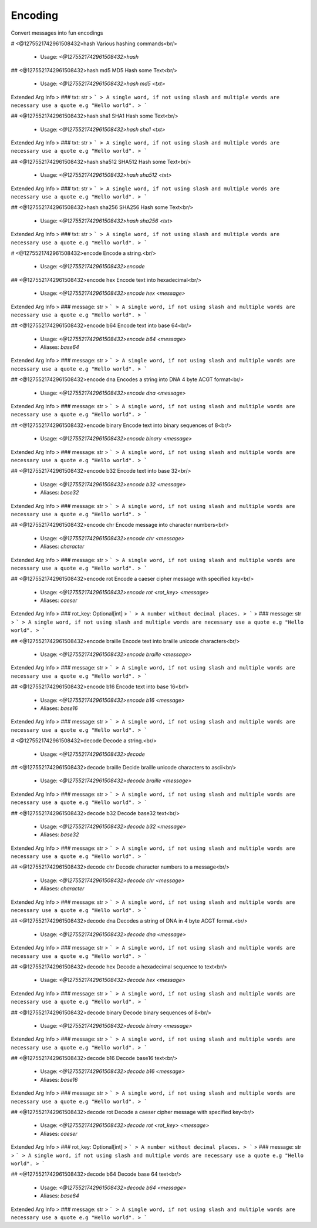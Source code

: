 Encoding
========

Convert messages into fun encodings

# <@1275521742961508432>hash
Various hashing commands<br/>
 - Usage: `<@1275521742961508432>hash`


## <@1275521742961508432>hash md5
MD5 Hash some Text<br/>
 - Usage: `<@1275521742961508432>hash md5 <txt>`
Extended Arg Info
> ### txt: str
> ```
> A single word, if not using slash and multiple words are necessary use a quote e.g "Hello world".
> ```


## <@1275521742961508432>hash sha1
SHA1 Hash some Text<br/>
 - Usage: `<@1275521742961508432>hash sha1 <txt>`
Extended Arg Info
> ### txt: str
> ```
> A single word, if not using slash and multiple words are necessary use a quote e.g "Hello world".
> ```


## <@1275521742961508432>hash sha512
SHA512 Hash some Text<br/>
 - Usage: `<@1275521742961508432>hash sha512 <txt>`
Extended Arg Info
> ### txt: str
> ```
> A single word, if not using slash and multiple words are necessary use a quote e.g "Hello world".
> ```


## <@1275521742961508432>hash sha256
SHA256 Hash some Text<br/>
 - Usage: `<@1275521742961508432>hash sha256 <txt>`
Extended Arg Info
> ### txt: str
> ```
> A single word, if not using slash and multiple words are necessary use a quote e.g "Hello world".
> ```


# <@1275521742961508432>encode
Encode a string.<br/>
 - Usage: `<@1275521742961508432>encode`


## <@1275521742961508432>encode hex
Encode text into hexadecimal<br/>
 - Usage: `<@1275521742961508432>encode hex <message>`
Extended Arg Info
> ### message: str
> ```
> A single word, if not using slash and multiple words are necessary use a quote e.g "Hello world".
> ```


## <@1275521742961508432>encode b64
Encode text into base 64<br/>
 - Usage: `<@1275521742961508432>encode b64 <message>`
 - Aliases: `base64`
Extended Arg Info
> ### message: str
> ```
> A single word, if not using slash and multiple words are necessary use a quote e.g "Hello world".
> ```


## <@1275521742961508432>encode dna
Encodes a string into DNA 4 byte ACGT format<br/>
 - Usage: `<@1275521742961508432>encode dna <message>`
Extended Arg Info
> ### message: str
> ```
> A single word, if not using slash and multiple words are necessary use a quote e.g "Hello world".
> ```


## <@1275521742961508432>encode binary
Encode text into binary sequences of 8<br/>
 - Usage: `<@1275521742961508432>encode binary <message>`
Extended Arg Info
> ### message: str
> ```
> A single word, if not using slash and multiple words are necessary use a quote e.g "Hello world".
> ```


## <@1275521742961508432>encode b32
Encode text into base 32<br/>
 - Usage: `<@1275521742961508432>encode b32 <message>`
 - Aliases: `base32`
Extended Arg Info
> ### message: str
> ```
> A single word, if not using slash and multiple words are necessary use a quote e.g "Hello world".
> ```


## <@1275521742961508432>encode chr
Encode message into character numbers<br/>
 - Usage: `<@1275521742961508432>encode chr <message>`
 - Aliases: `character`
Extended Arg Info
> ### message: str
> ```
> A single word, if not using slash and multiple words are necessary use a quote e.g "Hello world".
> ```


## <@1275521742961508432>encode rot
Encode a caeser cipher message with specified key<br/>
 - Usage: `<@1275521742961508432>encode rot <rot_key> <message>`
 - Aliases: `caeser`
Extended Arg Info
> ### rot_key: Optional[int]
> ```
> A number without decimal places.
> ```
> ### message: str
> ```
> A single word, if not using slash and multiple words are necessary use a quote e.g "Hello world".
> ```


## <@1275521742961508432>encode braille
Encode text into braille unicode characters<br/>
 - Usage: `<@1275521742961508432>encode braille <message>`
Extended Arg Info
> ### message: str
> ```
> A single word, if not using slash and multiple words are necessary use a quote e.g "Hello world".
> ```


## <@1275521742961508432>encode b16
Encode text into base 16<br/>
 - Usage: `<@1275521742961508432>encode b16 <message>`
 - Aliases: `base16`
Extended Arg Info
> ### message: str
> ```
> A single word, if not using slash and multiple words are necessary use a quote e.g "Hello world".
> ```


# <@1275521742961508432>decode
Decode a string.<br/>
 - Usage: `<@1275521742961508432>decode`


## <@1275521742961508432>decode braille
Decide braille unicode characters to ascii<br/>
 - Usage: `<@1275521742961508432>decode braille <message>`
Extended Arg Info
> ### message: str
> ```
> A single word, if not using slash and multiple words are necessary use a quote e.g "Hello world".
> ```


## <@1275521742961508432>decode b32
Decode base32 text<br/>
 - Usage: `<@1275521742961508432>decode b32 <message>`
 - Aliases: `base32`
Extended Arg Info
> ### message: str
> ```
> A single word, if not using slash and multiple words are necessary use a quote e.g "Hello world".
> ```


## <@1275521742961508432>decode chr
Decode character numbers to a message<br/>
 - Usage: `<@1275521742961508432>decode chr <message>`
 - Aliases: `character`
Extended Arg Info
> ### message: str
> ```
> A single word, if not using slash and multiple words are necessary use a quote e.g "Hello world".
> ```


## <@1275521742961508432>decode dna
Decodes a string of DNA in 4 byte ACGT format.<br/>
 - Usage: `<@1275521742961508432>decode dna <message>`
Extended Arg Info
> ### message: str
> ```
> A single word, if not using slash and multiple words are necessary use a quote e.g "Hello world".
> ```


## <@1275521742961508432>decode hex
Decode a hexadecimal sequence to text<br/>
 - Usage: `<@1275521742961508432>decode hex <message>`
Extended Arg Info
> ### message: str
> ```
> A single word, if not using slash and multiple words are necessary use a quote e.g "Hello world".
> ```


## <@1275521742961508432>decode binary
Decode binary sequences of 8<br/>
 - Usage: `<@1275521742961508432>decode binary <message>`
Extended Arg Info
> ### message: str
> ```
> A single word, if not using slash and multiple words are necessary use a quote e.g "Hello world".
> ```


## <@1275521742961508432>decode b16
Decode base16 text<br/>
 - Usage: `<@1275521742961508432>decode b16 <message>`
 - Aliases: `base16`
Extended Arg Info
> ### message: str
> ```
> A single word, if not using slash and multiple words are necessary use a quote e.g "Hello world".
> ```


## <@1275521742961508432>decode rot
Decode a caeser cipher message with specified key<br/>
 - Usage: `<@1275521742961508432>decode rot <rot_key> <message>`
 - Aliases: `caeser`
Extended Arg Info
> ### rot_key: Optional[int]
> ```
> A number without decimal places.
> ```
> ### message: str
> ```
> A single word, if not using slash and multiple words are necessary use a quote e.g "Hello world".
> ```


## <@1275521742961508432>decode b64
Decode base 64 text<br/>
 - Usage: `<@1275521742961508432>decode b64 <message>`
 - Aliases: `base64`
Extended Arg Info
> ### message: str
> ```
> A single word, if not using slash and multiple words are necessary use a quote e.g "Hello world".
> ```


